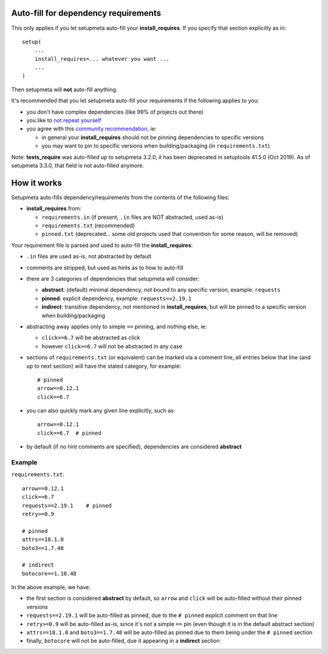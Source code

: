 Auto-fill for dependency requirements
=====================================

This only applies if you let setupmeta auto-fill your **install_requires**.
If you specify that section explicitly as in::

    setup(
        ...
        install_requires=... whatever you want ...
        ...
    )

Then setupmeta will **not** auto-fill anything.

It's recommended that you let setupmeta auto-fill your requirements
if the following applies to you:

- you don't have complex dependencies (like 99% of projects out there)

- you like to `not repeat yourself`_

- you agree with this `community recommendation`_, ie:

  - in general your **install_requires** should not be pinning dependencies to specific versions

  - you may want to pin to specific versions when building/packaging (in ``requirements.txt``)

Note: **tests_require** was auto-filled up to setupmeta 3.2.0, it has been deprecated in
setuptools 41.5.0 (Oct 2019). As of setupmeta 3.3.0, that field is not auto-filled anymore.


How it works
============

Setupmeta auto-fills dependency/requirements from the contents of the following files:

- **install_requires** from:

  - ``requirements.in`` (if present, ``.in`` files are NOT abstracted, used as-is)

  - ``requirements.txt`` (recommended)

  - ``pinned.txt`` (deprecated... some old projects used that convention for some reason, will be removed)


Your requirement file is parsed and used to auto-fill the **install_requires**:

- ``.in`` files are used as-is, not abstracted by default

- comments are stripped, but used as hints as to how to auto-fill

- there are 3 categories of dependencies that setupmeta will consider:

  - **abstract**: (default) minimal dependency, not bound to any specific version,
    example: ``requests``

  - **pinned**: explicit dependency, example: ``requests==2.19.1``

  - **indirect**: transitive dependency, not mentioned in **install_requires**,
    but will be pinned to a specific version when building/packaging

- abstracting away applies only to simple ``==`` pinning, and nothing else, ie:

  - ``click==6.7`` will be abstracted as click

  - however ``click>=6.7`` will not be abstracted in any case

- sections of ``requirements.txt`` (or equivalent) can be marked via a comment line,
  all entries below that line (and up to next section) will have the stated category,
  for example::

    # pinned
    arrow==0.12.1
    click==6.7

- you can also quickly mark any given line explicitly, such as::

    arrow==0.12.1
    click==6.7  # pinned


- by default (if no hint comments are specified), dependencies are considered **abstract**



Example
-------

``requirements.txt``::

    arrow==0.12.1
    click==6.7
    requests==2.19.1    # pinned
    retry>=0.9

    # pinned
    attrs==18.1.0
    boto3==1.7.48

    # indirect
    botocore==1.10.48

In the above example, we have:

- the first section is considered **abstract** by default,
  so ``arrow`` and ``click`` will be auto-filled without their pinned versions

- ``requests==2.19.1`` will be auto-filled as pinned,
  due to the ``# pinned`` explicit comment on that line

- ``retry>=0.9`` will be auto-filled as-is, since it's not a simple ``==`` pin
  (even though it is in the default abstract section)

- ``attrs==18.1.0`` and ``boto3==1.7.48`` will be auto-filled as pinned
  due to them being under the ``# pinned`` section

- finally, ``botocore`` will not be auto-filled, due it appearing in a **indirect** section


.. _not repeat yourself: https://en.wikipedia.org/wiki/Don%27t_repeat_yourself

.. _community recommendation: https://packaging.python.org/discussions/install-requires-vs-requirements/

.. _setuptools documentation: https://setuptools.readthedocs.io/en/latest/setuptools.html
